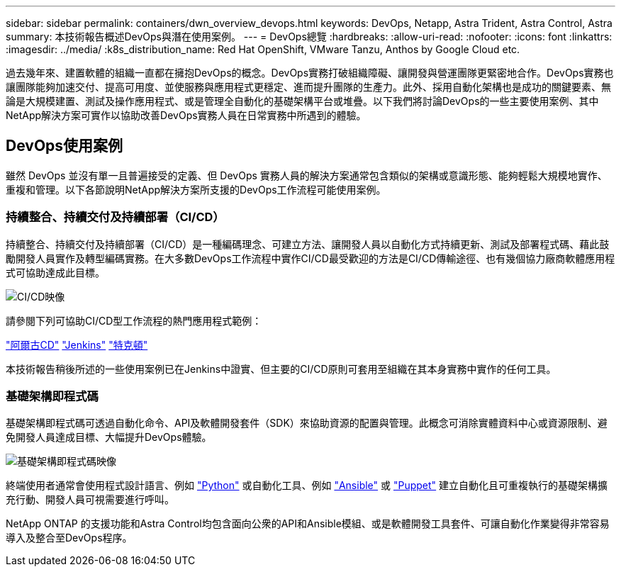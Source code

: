---
sidebar: sidebar 
permalink: containers/dwn_overview_devops.html 
keywords: DevOps, Netapp, Astra Trident, Astra Control, Astra 
summary: 本技術報告概述DevOps與潛在使用案例。 
---
= DevOps總覽
:hardbreaks:
:allow-uri-read: 
:nofooter: 
:icons: font
:linkattrs: 
:imagesdir: ../media/
:k8s_distribution_name: Red Hat OpenShift, VMware Tanzu, Anthos by Google Cloud etc.


[role="lead"]
過去幾年來、建置軟體的組織一直都在擁抱DevOps的概念。DevOps實務打破組織障礙、讓開發與營運團隊更緊密地合作。DevOps實務也讓團隊能夠加速交付、提高可用度、並使服務與應用程式更穩定、進而提升團隊的生產力。此外、採用自動化架構也是成功的關鍵要素、無論是大規模建置、測試及操作應用程式、或是管理全自動化的基礎架構平台或堆疊。以下我們將討論DevOps的一些主要使用案例、其中NetApp解決方案可實作以協助改善DevOps實務人員在日常實務中所遇到的體驗。



== DevOps使用案例

雖然 DevOps 並沒有單一且普遍接受的定義、但 DevOps 實務人員的解決方案通常包含類似的架構或意識形態、能夠輕鬆大規模地實作、重複和管理。以下各節說明NetApp解決方案所支援的DevOps工作流程可能使用案例。



=== 持續整合、持續交付及持續部署（CI/CD）

持續整合、持續交付及持續部署（CI/CD）是一種編碼理念、可建立方法、讓開發人員以自動化方式持續更新、測試及部署程式碼、藉此鼓勵開發人員實作及轉型編碼實務。在大多數DevOps工作流程中實作CI/CD最受歡迎的方法是CI/CD傳輸途徑、也有幾個協力廠商軟體應用程式可協助達成此目標。

image::dwn_image_16.png[CI/CD映像]

請參閱下列可協助CI/CD型工作流程的熱門應用程式範例：

https://argoproj.github.io/cd/["阿爾古CD"]
https://jenkins.io["Jenkins"]
https://tekton.dev["特克頓"]

本技術報告稍後所述的一些使用案例已在Jenkins中證實、但主要的CI/CD原則可套用至組織在其本身實務中實作的任何工具。



=== 基礎架構即程式碼

基礎架構即程式碼可透過自動化命令、API及軟體開發套件（SDK）來協助資源的配置與管理。此概念可消除實體資料中心或資源限制、避免開發人員達成目標、大幅提升DevOps體驗。

image::dwn_image_17.png[基礎架構即程式碼映像]

終端使用者通常會使用程式設計語言、例如 https://www.python.org/["Python"] 或自動化工具、例如 https://www.ansible.com/["Ansible"] 或 https://puppet.com/["Puppet"] 建立自動化且可重複執行的基礎架構擴充行動、開發人員可視需要進行呼叫。

NetApp ONTAP 的支援功能和Astra Control均包含面向公衆的API和Ansible模組、或是軟體開發工具套件、可讓自動化作業變得非常容易導入及整合至DevOps程序。

